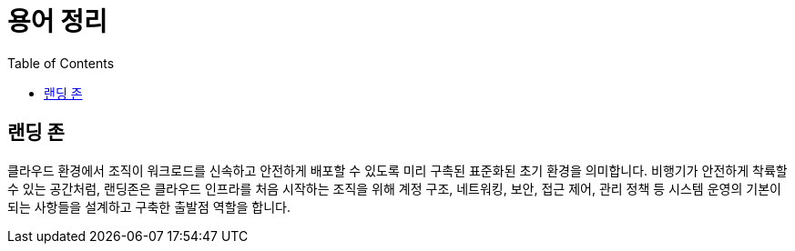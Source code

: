 = 용어 정리
:toc:

== 랜딩 존

클라우드 환경에서 조직이 워크로드를 신속하고 안전하게 배포할 수 있도록 미리 구촉된 표준화된 초기 환경을 의미합니다. 비행기가 안전하게 착륙할 수 있는 공간처럼, 랜딩존은 클라우드 인프라를 처음 시작하는 조직을 위해 계정 구조, 네트워킹, 보안, 접근 제어, 관리 정책 등 시스템 운영의 기본이 되는 사항들을 설계하고 구축한 출발점 역할을 합니다.